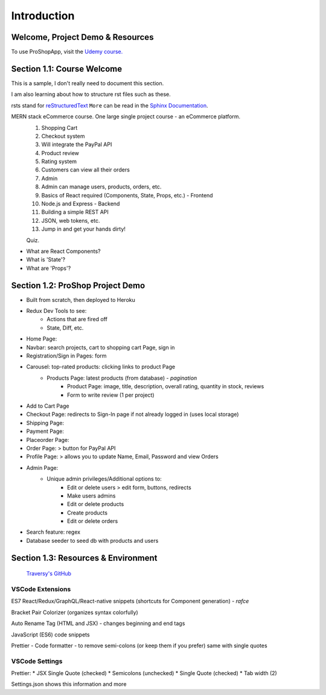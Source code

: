 Introduction
=====

.. _intro:

Welcome, Project Demo & Resources
---------------------------------

To use ProShopApp, visit the  `Udemy course. <https://www.udemy.com/share/103Cb63@kNDD1NIkFuxNhxVvYAdSwy5PT9fv4_lv6sUm118z5LwRLMPAWjHVWvEjNdZUCwZj/>`_ 

Section 1.1: Course Welcome
---------------------------

This is a sample,
I don't really need to document this section.

I am also learning about how to structure rst files such as these.

rsts stand for `reStructuredText <https://en.wikipedia.org/wiki/ReStructuredText>`_ ``More`` can be read in the `Sphinx Documentation <https://www.sphinx-doc.org/en/master/usage/restructuredtext/basics.html#hyperlinks>`_.


MERN stack eCommerce course. One large single project course - an eCommerce platform.
 1. Shopping Cart 
 2. Checkout system 
 3. Will integrate the PayPal API 
 4. Product review 
 5. Rating system 
 6. Customers can view all their orders
 7. Admin 
 8. Admin can manage users, products, orders, etc.
 9. Basics of React required (Components, State, Props, etc.) - Frontend
 10. Node.js and Express - Backend 
 11. Building a simple REST API 
 12. JSON, web tokens, etc.
 13. Jump in and get your hands dirty!

 Quiz.
* What are React Components?
* What is 'State'?
* What are 'Props'?

Section 1.2: ProShop Project Demo 
---------------------------------

* Built from scratch, then deployed to Heroku 
* Redux Dev Tools to see:
    * Actions that are fired off
    * State, Diff, etc.
* Home Page: 
* Navbar: search projects, cart to shopping cart Page, sign in 
* Registration/Sign in Pages: form 
* Carousel: top-rated products: clicking links to product Page
    * Products Page: latest products (from database) - *pagination*
        * Product Page: image, title, description, overall rating, quantity in stock, reviews 
        * Form to write review (1 per project)
* Add to Cart Page 
* Checkout Page: redirects to Sign-In page if not already logged in (uses local storage)
* Shipping Page:
* Payment Page:
* Placeorder Page:
* Order Page: > button for PayPal API
* Profile Page: > allows you to update Name, Email, Password and view Orders
* Admin Page:
    * Unique admin privileges/Additional options to:
        * Edit or delete users > edit form, buttons, redirects
        * Make users admins
        * Edit or delete products
        * Create products 
        * Edit or delete orders
* Search feature: regex
* Database seeder to seed db with products and users

Section 1.3: Resources & Environment
------------------------------------

 `Traversy's GitHub <https://github.com/bradtraversy/proshop_mern/>`_
.. _a Traversy's GitHub: https://github.com/bradtraversy/proshop_mern
.. _a Basir's YouTube: https://www.youtube.com/channel/UC2xRE4hUCQ3xO3ymEtMh1Hw
.. _a Coding with Basir: https://codingwithbasir.com/
.. _a React Docs: https://reactjs.org/
.. _a Redux Docs: https://redux.js.org/
.. _a MongoDB Docs: https://www.mongodb.com/
.. _a Node.js Docs: https://nodejs.org/en/
.. _a Heroku: https://www.heroku.com/
.. _a Heroku CLI: https://devcenter.heroku.com/articles/heroku-cli
.. _a Redux Devtools: https://chrome.google.com/webstore/detail/redux-devtools/lmhkpmbekcpmknklioeibfkpmmfibljd?hl=en
.. _a React Bootstrap: https://react-bootstrap.github.io/
.. _a Bootswatch: https://bootswatch.com/
.. 
    _a JWT.io: https://jwt.io/

VSCode Extensions 
########

ES7 React/Redux/GraphQL/React-native snippets (shortcuts for Component generation) - *rafce*

Bracket Pair Colorizer (organizes syntax colorfully)

Auto Rename Tag (HTML and JSX) - changes beginning and end tags

JavaScript (ES6) code snippets 

Prettier - Code formatter - to remove semi-colons (or keep them if you prefer) same with single quotes

VSCode Settings
########

Prettier:
* JSX Single Quote (checked) 
* Semicolons (unchecked) 
* Single Quote (checked) 
* Tab width (2)

Settings.json shows this information and more 